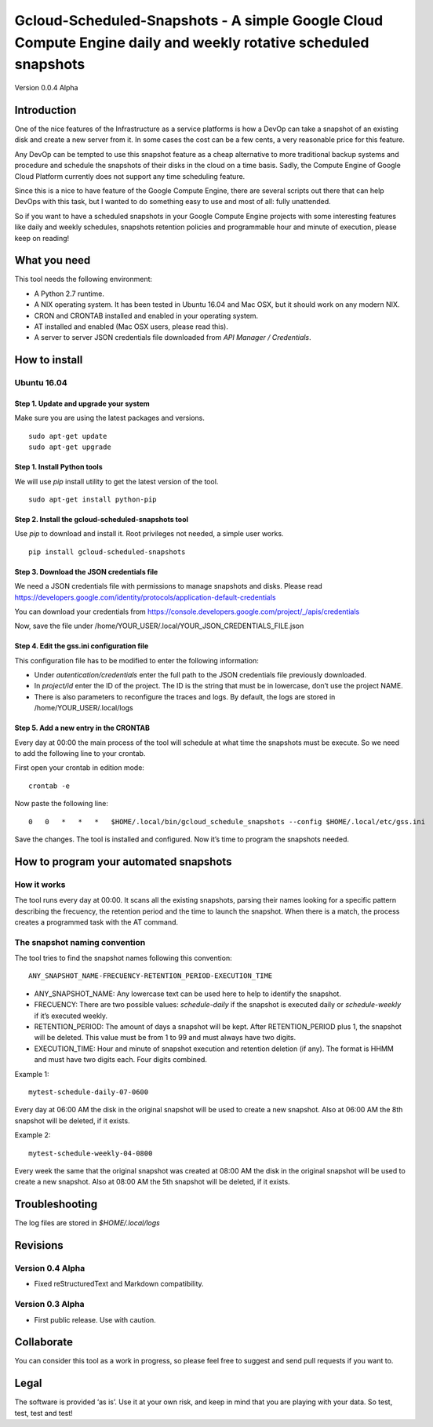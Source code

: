 Gcloud-Scheduled-Snapshots - A simple Google Cloud Compute Engine daily and weekly rotative scheduled snapshots
===============================================================================================================

Version 0.0.4 Alpha

Introduction
------------

One of the nice features of the Infrastructure as a service platforms is
how a DevOp can take a snapshot of an existing disk and create a new
server from it. In some cases the cost can be a few cents, a very
reasonable price for this feature.

Any DevOp can be tempted to use this snapshot feature as a cheap
alternative to more traditional backup systems and procedure and
schedule the snapshots of their disks in the cloud on a time basis.
Sadly, the Compute Engine of Google Cloud Platform currently does not
support any time scheduling feature.

Since this is a nice to have feature of the Google Compute Engine, there
are several scripts out there that can help DevOps with this task, but I
wanted to do something easy to use and most of all: fully unattended.

So if you want to have a scheduled snapshots in your Google Compute
Engine projects with some interesting features like daily and weekly
schedules, snapshots retention policies and programmable hour and minute
of execution, please keep on reading!

What you need
-------------

This tool needs the following environment:

-  A Python 2.7 runtime.
-  A NIX operating system. It has been tested in Ubuntu 16.04 and Mac
   OSX, but it should work on any modern NIX.
-  CRON and CRONTAB installed and enabled in your operating system.
-  AT installed and enabled (Mac OSX users, please read this).
-  A server to server JSON credentials file downloaded from *API Manager
   / Credentials*.

How to install
--------------

Ubuntu 16.04
~~~~~~~~~~~~

Step 1. Update and upgrade your system
^^^^^^^^^^^^^^^^^^^^^^^^^^^^^^^^^^^^^^

Make sure you are using the latest packages and versions.

::

    sudo apt-get update
    sudo apt-get upgrade

Step 1. Install Python tools
^^^^^^^^^^^^^^^^^^^^^^^^^^^^

We will use *pip* install utility to get the latest version of the tool.

::

    sudo apt-get install python-pip

Step 2. Install the gcloud-scheduled-snapshots tool
^^^^^^^^^^^^^^^^^^^^^^^^^^^^^^^^^^^^^^^^^^^^^^^^^^^

Use *pip* to download and install it. Root privileges not needed, a
simple user works.

::

    pip install gcloud-scheduled-snapshots

Step 3. Download the JSON credentials file
^^^^^^^^^^^^^^^^^^^^^^^^^^^^^^^^^^^^^^^^^^

We need a JSON credentials file with permissions to manage snapshots and
disks. Please read
https://developers.google.com/identity/protocols/application-default-credentials

You can download your credentials from
https://console.developers.google.com/project/\_/apis/credentials

Now, save the file under
/home/YOUR\_USER/.local/YOUR\_JSON\_CREDENTIALS\_FILE.json

Step 4. Edit the gss.ini configuration file
^^^^^^^^^^^^^^^^^^^^^^^^^^^^^^^^^^^^^^^^^^^

This configuration file has to be modified to enter the following
information:

-  Under *autentication/credentials* enter the full path to the JSON
   credentials file previously downloaded.
-  In *project/id* enter the ID of the project. The ID is the string
   that must be in lowercase, don’t use the project NAME.
-  There is also parameters to reconfigure the traces and logs. By
   default, the logs are stored in /home/YOUR\_USER/.local/logs

Step 5. Add a new entry in the CRONTAB
^^^^^^^^^^^^^^^^^^^^^^^^^^^^^^^^^^^^^^

Every day at 00:00 the main process of the tool will schedule at what
time the snapshots must be execute. So we need to add the following line
to your crontab.

First open your crontab in edition mode:

::

    crontab -e

Now paste the following line:

::

    0   0   *   *   *   $HOME/.local/bin/gcloud_schedule_snapshots --config $HOME/.local/etc/gss.ini

Save the changes. The tool is installed and configured. Now it’s time to
program the snapshots needed.

How to program your automated snapshots
---------------------------------------

How it works
~~~~~~~~~~~~

The tool runs every day at 00:00. It scans all the existing snapshots,
parsing their names looking for a specific pattern describing the
frecuency, the retention period and the time to launch the snapshot.
When there is a match, the process creates a programmed task with the AT
command.

The snapshot naming convention
~~~~~~~~~~~~~~~~~~~~~~~~~~~~~~

The tool tries to find the snapshot names following this convention:

::

    ANY_SNAPSHOT_NAME-FRECUENCY-RETENTION_PERIOD-EXECUTION_TIME

-  ANY\_SNAPSHOT\_NAME: Any lowercase text can be used here to help to
   identify the snapshot.
-  FRECUENCY: There are two possible values: *schedule-daily* if the
   snapshot is executed daily or *schedule-weekly* if it’s executed
   weekly.
-  RETENTION\_PERIOD: The amount of days a snapshot will be kept. After
   RETENTION\_PERIOD plus 1, the snapshot will be deleted. This value
   must be from 1 to 99 and must always have two digits.
-  EXECUTION\_TIME: Hour and minute of snapshot execution and retention
   deletion (if any). The format is HHMM and must have two digits each.
   Four digits combined.

Example 1:

::

    mytest-schedule-daily-07-0600

Every day at 06:00 AM the disk in the original snapshot will be used to
create a new snapshot. Also at 06:00 AM the 8th snapshot will be
deleted, if it exists.

Example 2:

::

    mytest-schedule-weekly-04-0800

Every week the same that the original snapshot was created at 08:00 AM
the disk in the original snapshot will be used to create a new snapshot.
Also at 08:00 AM the 5th snapshot will be deleted, if it exists.

Troubleshooting
---------------

The log files are stored in *$HOME/.local/logs*

Revisions
---------

Version 0.4 Alpha
~~~~~~~~~~~~~~~~~

-  Fixed reStructuredText and Markdown compatibility.

Version 0.3 Alpha
~~~~~~~~~~~~~~~~~

-  First public release. Use with caution.

Collaborate
-----------

You can consider this tool as a work in progress, so please feel free to
suggest and send pull requests if you want to.

Legal
-----

The software is provided ‘as is’. Use it at your own risk, and keep in
mind that you are playing with your data. So test, test, test and test!

